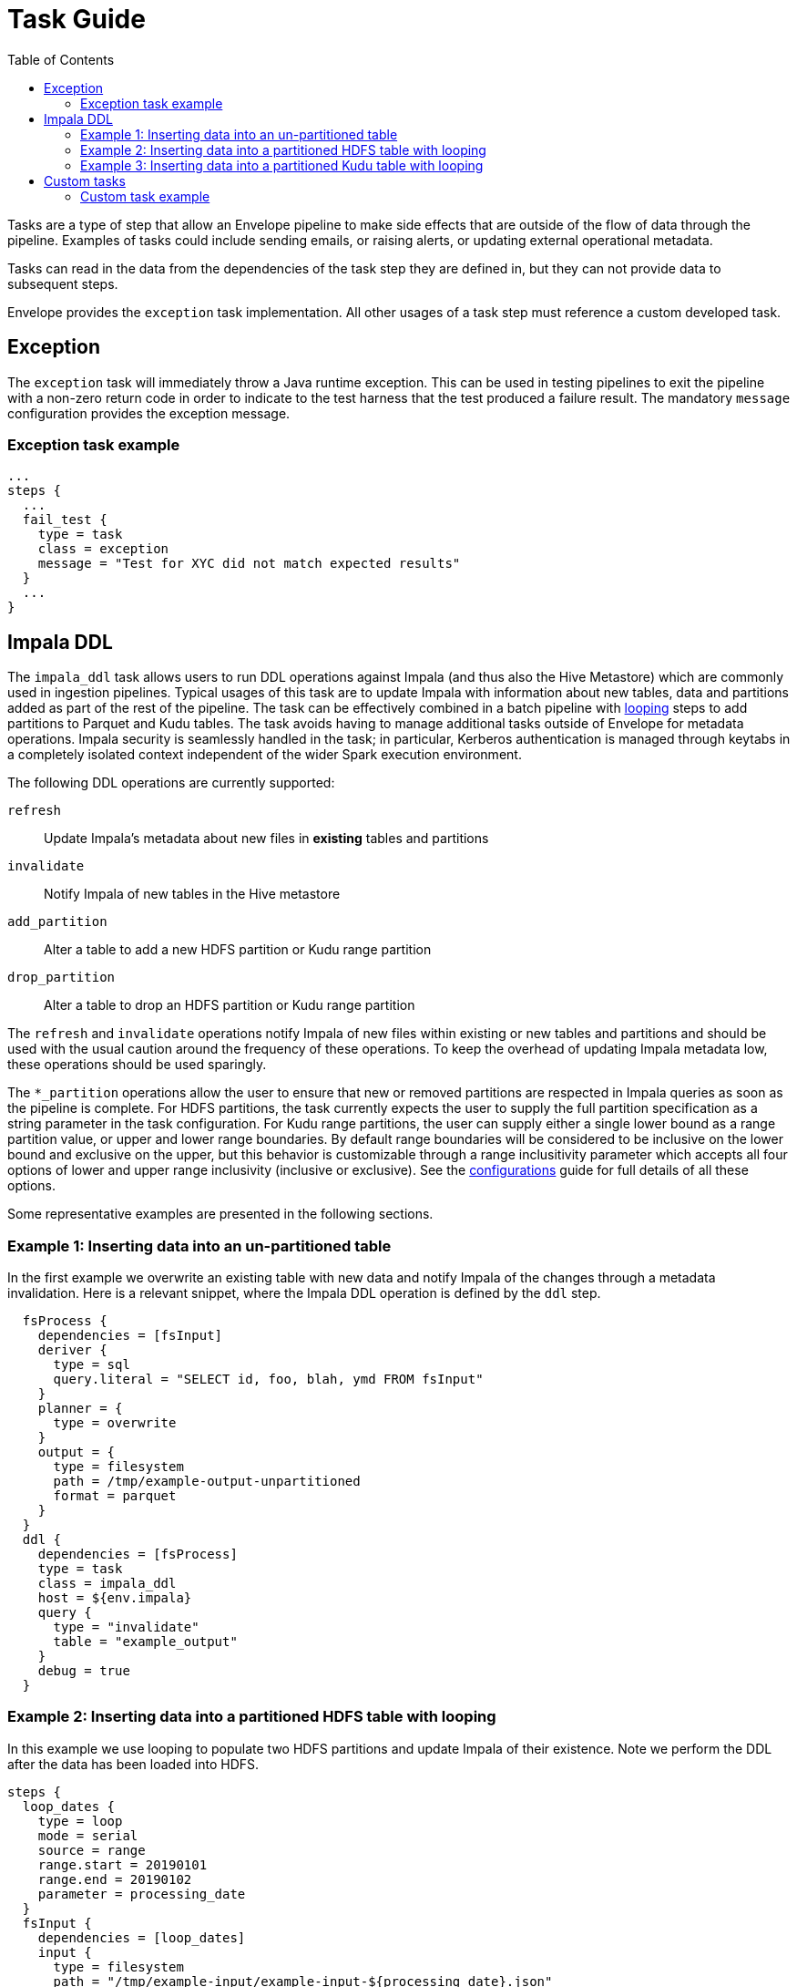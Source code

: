 = Task Guide
:toc: left
:toclevels: 5

Tasks are a type of step that allow an Envelope pipeline to make side effects that are outside of the flow of data through the pipeline. Examples of tasks could include sending emails, or raising alerts, or updating external operational metadata.

Tasks can read in the data from the dependencies of the task step they are defined in, but they can not provide data to subsequent steps.

Envelope provides the `exception` task implementation. All other usages of a task step must reference a custom developed task.

== Exception

The `exception` task will immediately throw a Java runtime exception. This can be used in testing pipelines to exit the pipeline with a non-zero return code in order to indicate to the test harness that the test produced a failure result. The mandatory `message` configuration provides the exception message.

=== Exception task example

----
...
steps {
  ...
  fail_test {
    type = task
    class = exception
    message = "Test for XYC did not match expected results"
  }
  ...
}
----

== Impala DDL

The `impala_ddl` task allows users to run DDL operations against Impala (and thus also the Hive Metastore) which are commonly used in ingestion pipelines. Typical usages of this task are to update Impala with information about new tables, data and partitions added as part of the rest of the pipeline. The task can be effectively combined in a batch pipeline with <<looping.adoc#,looping>> steps to add partitions to Parquet and Kudu tables.
The task avoids having to manage additional tasks outside of Envelope for metadata operations. Impala security is seamlessly handled in the task; in particular, Kerberos authentication is managed through keytabs in a completely isolated context independent of the wider Spark execution environment.

The following DDL operations are currently supported:

`refresh`:: Update Impala's metadata about new files in *existing* tables and partitions
`invalidate`:: Notify Impala of new tables in the Hive metastore
`add_partition`:: Alter a table to add a new HDFS partition or Kudu range partition
`drop_partition`:: Alter a table to drop an HDFS partition or Kudu range partition

The `refresh` and `invalidate` operations notify Impala of new files within existing or new tables and partitions and should be used with the usual caution around the frequency of these operations. To keep the overhead of updating Impala metadata low, these operations should be used sparingly.

The `*_partition` operations allow the user to ensure that new or removed partitions are respected in Impala queries as soon as the pipeline is complete. For HDFS partitions, the task currently expects the user to supply the full partition specification as a string parameter in the task configuration. For Kudu range partitions, the user can supply either a single lower bound as a range partition value, or upper and lower range boundaries. By default range boundaries will be considered to be inclusive on the lower bound and exclusive on the upper, but this behavior is customizable through a range inclusitivity parameter which accepts all four options of lower and upper range inclusivity (inclusive or exclusive). See the <<configurations.adoc#,configurations>> guide for full details of all these options.

Some representative examples are presented in the following sections.

=== Example 1: Inserting data into an un-partitioned table

In the first example we overwrite an existing table with new data and notify Impala of the changes through a metadata invalidation. Here is a relevant snippet, where the Impala DDL operation is defined by the `ddl` step.

```
  fsProcess {
    dependencies = [fsInput]
    deriver {
      type = sql
      query.literal = "SELECT id, foo, blah, ymd FROM fsInput"
    }
    planner = {
      type = overwrite
    }
    output = {
      type = filesystem
      path = /tmp/example-output-unpartitioned
      format = parquet
    }
  }
  ddl {
    dependencies = [fsProcess]
    type = task
    class = impala_ddl
    host = ${env.impala}
    query {
      type = "invalidate"
      table = "example_output"
    }
    debug = true
  }
```

=== Example 2: Inserting data into a partitioned HDFS table with looping

In this example we use looping to populate two HDFS partitions and update Impala of their existence. Note we perform the DDL after the data has been loaded into HDFS.

```
steps {
  loop_dates {
    type = loop
    mode = serial
    source = range
    range.start = 20190101
    range.end = 20190102
    parameter = processing_date
  }
  fsInput {
    dependencies = [loop_dates]
    input {
      type = filesystem
      path = "/tmp/example-input/example-input-${processing_date}.json"
      format = json
    }
  }
  fsProcess {
    dependencies = [fsInput, loop_dates]
    deriver {
      type = sql
      query.literal = "SELECT id,foo,blah,ymd FROM fsInput_${processing_date}"
    }
    planner = {
      type = overwrite
    }
    output = {
      type = filesystem
      path = "/tmp/example-output-partitioned/ymd=${processing_date}"
      format = parquet
    }
  }
  ddl {
    dependencies = [fsProcess, loop_dates]
    type = task
    class = impala_ddl
    host = ${env.impala}
    query {
      type = "add_partition"
      table = "example_output_part"
      partition.spec = "ymd=${processing_date}"
    }
    auth = kerberos
    krb-keytab = ${env.kerberos.keytab}
    krb-user-principal = ${env.kerberos.principal}
    debug = true
  }
}
```

=== Example 3: Inserting data into a partitioned Kudu table with looping

In this example we use looping to populate two Kudu range partitions and update Impala of their existence. Note we perform the DDL *before* the data has been loaded into Kudu to ensure it is written to the right tablets.

```
steps {
  loop_dates {
    type = loop
    mode = serial
    source = range
    range.start = 20190101
    range.end = 20190102
    parameter = processing_date
  }
  ddl {
    dependencies = [loop_dates]
    type = task
    class = impala_ddl
    host = ${env.impala}
    query {
      type = "add_partition"
      table = "example_output_kudu"
      partition.range.value = ${processing_date}
    }
    debug = true
  }
  fsInput {
    dependencies = [ddl, loop_dates]
    input {
      type = filesystem
      path = "/tmp/example-input/example-input-${processing_date}.json"
      format = json
    }
  }
  fsProcess {
    dependencies = [fsInput, loop_dates]
    deriver {
      type = sql
      query.literal = "SELECT * FROM fsInput_${processing_date}"
    }
    planner = {
      type = upsert
    }
    output = ${env.kudu} {
      type = kudu
      table.name = "impala::default.example_output_kudu"
    }
  }
}
```

== Custom tasks

A custom task must implement the `Task` interface. The `configure` method receives the configuration of the task from the pipeline, and the `run` method is an execution of the task.

All tasks run in the driver process and so they should be designed to be fast, require little memory, and if they read the contents of dependency DataFrames then the data should be very small.

To develop a custom task:

. Create a new Java or Scala project that includes a dependency on the Envelope version you are using.
. Create an implementation of the `Task` interface (under `com.cloudera.labs.envelope.task`).
. Optionally, if you want to use an alias in your Envelope configuration files, first implement the `ProvidesAlias` interface, and next add a file to your project at location 'META-INF/services/com.cloudera.labs.envelope.task.Task' with your task's fully qualified class name as the file contents.
. Compile your project to a jar. You do not need to include Envelope or Spark in your compiled artifact.
. Add task step to your pipeline by setting `type` to `task`, `class` to the fully qualified class name of your task, and any other configurations for your task.
. Run the pipeline with your task similarly to:

  spark2-submit --jars yourtask.jar envelope-*.jar yourpipeline.conf

=== Custom task example

----
application {
  name = Custom task
  ...
}

steps {
  ...
  run_task {
    dependencies = [...]
    type = task
    class = com.example.CustomTask
    value = hello
  }
  ...
}
----
